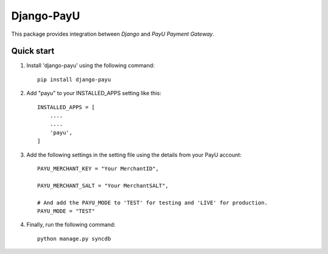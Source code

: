 Django-PayU
==============
This package provides integration between `Django` and `PayU Payment Gateway`.

.. image:: https://travis-ci.org/MicroPyramid/django-payu.svg?branch=master
   :target: https://travis-ci.org/MicroPyramid/django-payu

.. image:: https://coveralls.io/repos/github/MicroPyramid/django-payu/badge.svg?branch=master 
   :target: https://coveralls.io/github/MicroPyramid/django-payu?branch=master

.. image:: https://landscape.io/github/MicroPyramid/django-payu/master/landscape.svg?style=flat
   :target: https://landscape.io/github/MicroPyramid/django-payu/master
   :alt: Code Health
Quick start
------------

1. Install 'django-payu' using the following command::

    pip install django-payu

2. Add "payu" to your INSTALLED_APPS setting like this::

    INSTALLED_APPS = [
        ....
        ....
        'payu',
    ]

3. Add the following settings in the setting file using the details from your PayU account::

    PAYU_MERCHANT_KEY = "Your MerchantID",

    PAYU_MERCHANT_SALT = "Your MerchantSALT",

    # And add the PAYU_MODE to 'TEST' for testing and 'LIVE' for production.
    PAYU_MODE = "TEST"

4. Finally, run the following command::

    python manage.py syncdb
